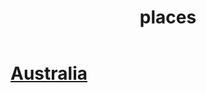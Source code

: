 :PROPERTIES:
:ID:       630d6a2f-fe2a-48b7-9f4d-b97b56e50a1d
:END:
#+title: places
* [[https://github.com/JeffreyBenjaminBrown/public_notes_with_github-navigable_links/blob/master/australia.org][Australia]]
